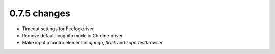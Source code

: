 .. Copyright 2016 splinter authors. All rights reserved.
   Use of this source code is governed by a BSD-style
   license that can be found in the LICENSE file.

.. meta::
    :description: New splinter features on version 0.7.5.
    :keywords: splinter 0.7.5, news

0.7.5 changes
==============================

* Timeout settings for Firefox driver
* Remove default icognito mode in Chrome driver
* Make input a contro element in `django`, `flask` and `zope.testbrowser`
